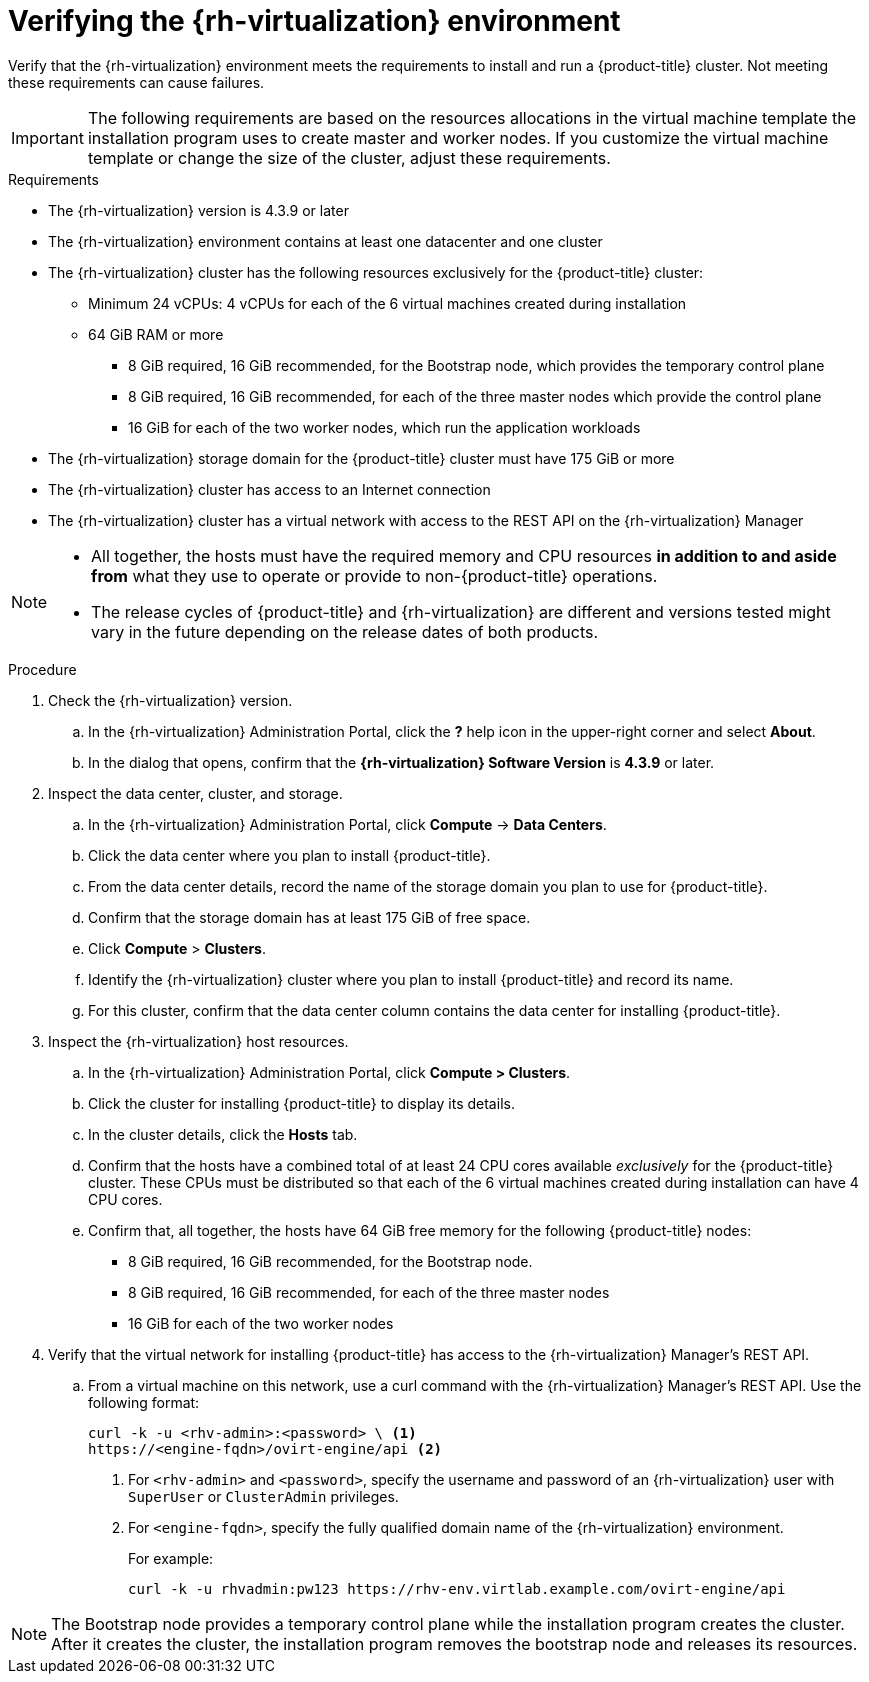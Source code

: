 // Module included in the following assemblies:
//
// * installing/installing_rhv/installing-rhv-preparing-to-install.adoc

[id="installation-rhv-verifying-the-rhv-environment_{context}"]
= Verifying the {rh-virtualization} environment
:rhv-version: 4.3.9

Verify that the {rh-virtualization} environment meets the requirements to install and run a {product-title} cluster. Not meeting these requirements can cause failures.

[IMPORTANT]
====
The following requirements are based on the resources allocations in the virtual machine template the installation program uses to create master and worker nodes. If you customize the virtual machine template or change the size of the cluster, adjust these requirements.
====

.Requirements

* The {rh-virtualization} version is {rhv-version} or later
* The {rh-virtualization} environment contains at least one datacenter and one cluster
* The {rh-virtualization} cluster has the following resources exclusively for the {product-title} cluster:
** Minimum 24 vCPUs: 4 vCPUs for each of the 6 virtual machines created during installation
** 64 GiB RAM or more
*** 8 GiB required, 16 GiB recommended, for the Bootstrap node, which provides the temporary control plane
*** 8 GiB required, 16 GiB recommended, for each of the three master nodes which provide the control plane
*** 16 GiB for each of the two worker nodes, which run the application workloads
* The {rh-virtualization} storage domain for the {product-title} cluster must have 175 GiB or more
* The {rh-virtualization} cluster has access to an Internet connection
* The {rh-virtualization} cluster has a virtual network with access to the REST API on the {rh-virtualization} Manager

[NOTE]
====
* All together, the hosts must have the required memory and CPU resources **in addition to and aside from** what they use to operate or provide to non-{product-title} operations.
* The release cycles of {product-title} and
{rh-virtualization} are different and versions tested might vary in the future
depending on the release dates of both products.
====

.Procedure

. Check the {rh-virtualization} version.
.. In the {rh-virtualization} Administration Portal, click the *?* help icon in the upper-right corner and select *About*.
.. In the dialog that opens, confirm that the **{rh-virtualization} Software Version** is **{rhv-version}** or later.

. Inspect the data center, cluster, and storage.
.. In the {rh-virtualization} Administration Portal, click *Compute* -> *Data Centers*.
.. Click the data center where you plan to install {product-title}.
.. From the data center details, record the name of the storage domain you plan to use for {product-title}.
.. Confirm that the storage domain has at least 175 GiB of free space.
.. Click *Compute* > *Clusters*.
.. Identify the {rh-virtualization} cluster where you plan to install {product-title} and record its name.
.. For this cluster, confirm that the data center column contains the data center for installing {product-title}.


. Inspect the {rh-virtualization} host resources.
.. In the {rh-virtualization} Administration Portal, click *Compute > Clusters*.
.. Click the cluster for installing {product-title} to display its details.
.. In the cluster details, click the *Hosts* tab.
.. Confirm that the hosts have a combined total of at least 24 CPU cores available _exclusively_ for the {product-title} cluster. These CPUs must be distributed so that each of the 6 virtual machines created during installation can have 4 CPU cores.
.. Confirm that, all together, the hosts have 64 GiB free memory for the following {product-title} nodes:
** 8 GiB required, 16 GiB recommended, for the Bootstrap node.
** 8 GiB required, 16 GiB recommended, for each of the three master nodes
** 16 GiB for each of the two worker nodes
+
. Verify that the virtual network for installing {product-title} has access to the {rh-virtualization} Manager’s REST API.
.. From a virtual machine on this network, use a curl command with the {rh-virtualization} Manager’s REST API. Use the following format:
+
----
curl -k -u <rhv-admin>:<password> \ <1>
https://<engine-fqdn>/ovirt-engine/api <2>
----
<1> For `<rhv-admin>` and `<password>`, specify the username and password of an {rh-virtualization} user with `SuperUser` or `ClusterAdmin` privileges.
<2> For `<engine-fqdn>`, specify the fully qualified domain name of the {rh-virtualization} environment.
+
For example:
+
----
curl -k -u rhvadmin:pw123 https://rhv-env.virtlab.example.com/ovirt-engine/api
----

NOTE: The Bootstrap node provides a temporary control plane while the installation program creates the cluster. After it creates the cluster, the installation program removes the bootstrap node and releases its resources.
